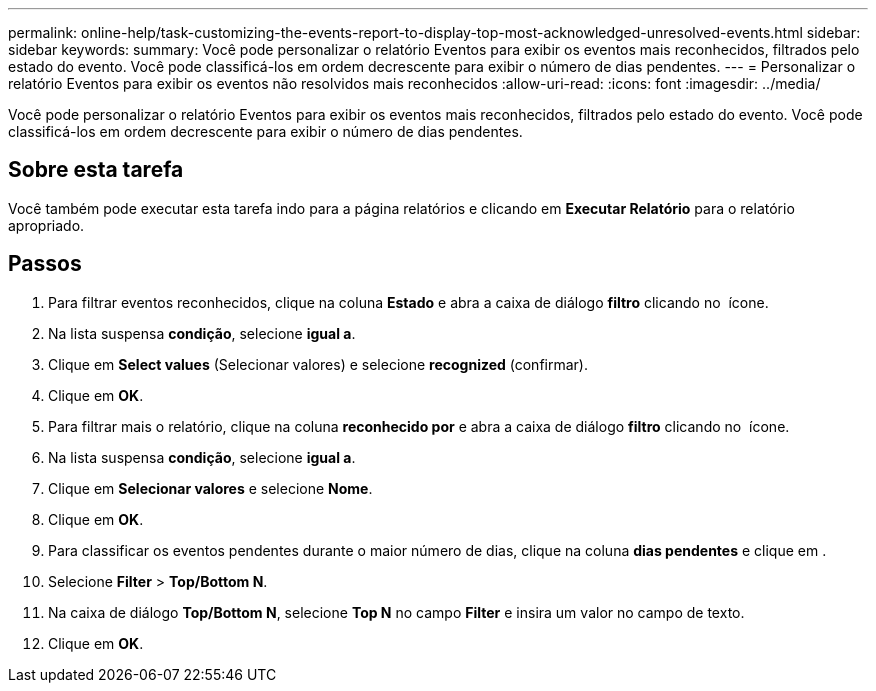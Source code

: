 ---
permalink: online-help/task-customizing-the-events-report-to-display-top-most-acknowledged-unresolved-events.html 
sidebar: sidebar 
keywords:  
summary: Você pode personalizar o relatório Eventos para exibir os eventos mais reconhecidos, filtrados pelo estado do evento. Você pode classificá-los em ordem decrescente para exibir o número de dias pendentes. 
---
= Personalizar o relatório Eventos para exibir os eventos não resolvidos mais reconhecidos
:allow-uri-read: 
:icons: font
:imagesdir: ../media/


[role="lead"]
Você pode personalizar o relatório Eventos para exibir os eventos mais reconhecidos, filtrados pelo estado do evento. Você pode classificá-los em ordem decrescente para exibir o número de dias pendentes.



== Sobre esta tarefa

Você também pode executar esta tarefa indo para a página relatórios e clicando em *Executar Relatório* para o relatório apropriado.



== Passos

. Para filtrar eventos reconhecidos, clique na coluna *Estado* e abra a caixa de diálogo *filtro* clicando no image:../media/click-to-filter.gif[""] ícone.
. Na lista suspensa *condição*, selecione *igual a*.
. Clique em *Select values* (Selecionar valores) e selecione *recognized* (confirmar).
. Clique em *OK*.
. Para filtrar mais o relatório, clique na coluna *reconhecido por* e abra a caixa de diálogo *filtro* clicando no image:../media/click-to-filter.gif[""] ícone.
. Na lista suspensa *condição*, selecione *igual a*.
. Clique em *Selecionar valores* e selecione *Nome*.
. Clique em *OK*.
. Para classificar os eventos pendentes durante o maior número de dias, clique na coluna *dias pendentes* e clique image:../media/click-to-see-menu.gif[""]em .
. Selecione *Filter* > *Top/Bottom N*.
. Na caixa de diálogo *Top/Bottom N*, selecione *Top N* no campo *Filter* e insira um valor no campo de texto.
. Clique em *OK*.

